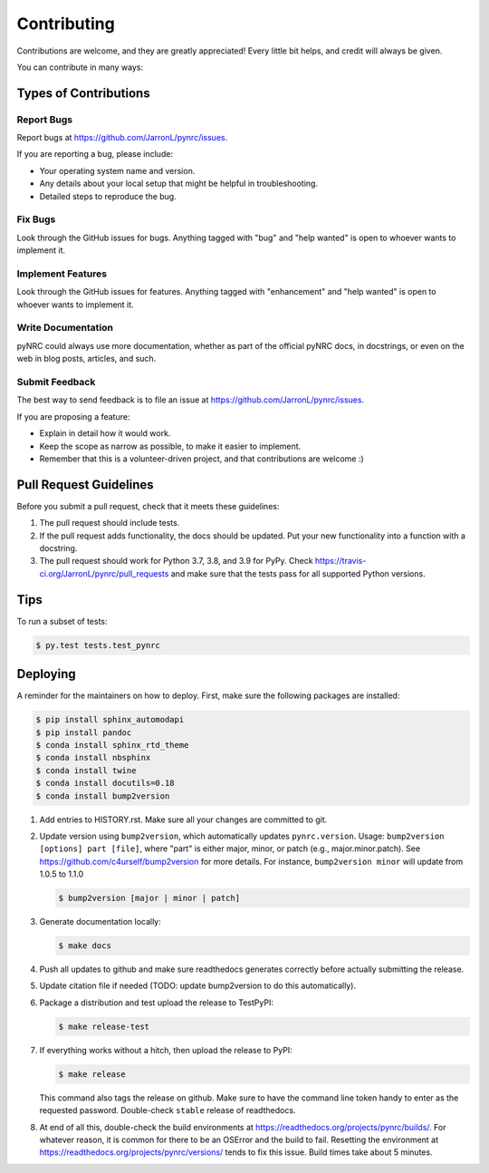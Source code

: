 .. highlight:: shell

============
Contributing
============

Contributions are welcome, and they are greatly appreciated! Every little bit
helps, and credit will always be given.

You can contribute in many ways:

Types of Contributions
----------------------

Report Bugs
~~~~~~~~~~~

Report bugs at https://github.com/JarronL/pynrc/issues.

If you are reporting a bug, please include:

* Your operating system name and version.
* Any details about your local setup that might be helpful in troubleshooting.
* Detailed steps to reproduce the bug.

Fix Bugs
~~~~~~~~

Look through the GitHub issues for bugs. Anything tagged with "bug" and "help
wanted" is open to whoever wants to implement it.

Implement Features
~~~~~~~~~~~~~~~~~~

Look through the GitHub issues for features. Anything tagged with "enhancement"
and "help wanted" is open to whoever wants to implement it.

Write Documentation
~~~~~~~~~~~~~~~~~~~

pyNRC could always use more documentation, whether as part of the
official pyNRC docs, in docstrings, or even on the web in blog posts,
articles, and such.

Submit Feedback
~~~~~~~~~~~~~~~

The best way to send feedback is to file an issue at https://github.com/JarronL/pynrc/issues.

If you are proposing a feature:

* Explain in detail how it would work.
* Keep the scope as narrow as possible, to make it easier to implement.
* Remember that this is a volunteer-driven project, and that contributions
  are welcome :)

..
        Get Started!
        ------------

        Ready to contribute? Here's how to set up `pynrc` for local development.

        1. Fork the `pynrc` repo on GitHub.
        2. Clone your fork locally::

            $ git clone git@github.com:your_name_here/pynrc.git

        3. Install your local copy into a virtualenv. Assuming you have virtualenvwrapper 
           installed, this is how you set up your fork for local development::

            $ mkvirtualenv pynrc
            $ cd pynrc/
            $ python setup.py develop

        4. Create a branch for local development::

            $ git checkout -b name-of-your-bugfix-or-feature

           Now you can make your changes locally.

        5. When you're done making changes, check that your changes pass flake8 and the
           tests, including testing other Python versions with tox::

            $ flake8 pynrc tests
            $ python setup.py test or py.test
            $ tox

           To get flake8 and tox, just pip install them into your virtualenv.

        6. Commit your changes and push your branch to GitHub::

            $ git add .
            $ git commit -m "Your detailed description of your changes."
            $ git push origin name-of-your-bugfix-or-feature

        7. Submit a pull request through the GitHub website.

Pull Request Guidelines
-----------------------

Before you submit a pull request, check that it meets these guidelines:

1. The pull request should include tests.
2. If the pull request adds functionality, the docs should be updated. Put your new functionality into a function with a docstring.
3. The pull request should work for Python 3.7, 3.8, and 3.9 for PyPy. Check https://travis-ci.org/JarronL/pynrc/pull_requests and make sure that the tests pass for all supported Python versions.

Tips
----

To run a subset of tests:

.. code-block:: sh

   $ py.test tests.test_pynrc


Deploying
---------

A reminder for the maintainers on how to deploy. First, make sure the following packages are installed:

.. code-block:: sh

   $ pip install sphinx_automodapi
   $ pip install pandoc
   $ conda install sphinx_rtd_theme
   $ conda install nbsphinx
   $ conda install twine
   $ conda install docutils=0.18
   $ conda install bump2version



1. Add entries to HISTORY.rst. Make sure all your changes are committed to git.
2. Update version using ``bump2version``, which automatically updates ``pynrc.version``. Usage: ``bump2version [options] part [file]``, where "part" is either major, minor, or patch (e.g., major.minor.patch). See https://github.com/c4urself/bump2version for more details. For instance, ``bump2version minor`` will update from 1.0.5 to 1.1.0

   .. code-block:: sh

      $ bump2version [major | minor | patch]

3. Generate documentation locally:

   .. code-block:: sh

      $ make docs

4. Push all updates to github and make sure readthedocs generates correctly before actually submitting the release.
5. Update citation file if needed (TODO: update bump2version to do this automatically).
6. Package a distribution and test upload the release to TestPyPI:
   
   .. code-block:: sh

      $ make release-test

7. If everything works without a hitch, then upload the release to PyPI:

   .. code-block:: sh

      $ make release
    
   This command also tags the release on github. Make sure to have the command line token handy to enter as the requested password. Double-check ``stable`` release of readthedocs.
   
.. todo::

      6. Release code to ``conda-forge``. If you already have a conda-forge  feedstock forked to your own GitHub account, first edit ``recipe/meta.yaml`` to update the version, hash, etc. To calculate the sha256 hash, run:
   
         .. code-block:: sh

            openssl dgst -sha256 path/to/package_name-0.1.1.tar.gz
   
         Then, commit and push the yaml file to GitHub:
   
         .. code-block:: sh

            git pull upstream master
            git add --all
            git commit -m 'version bump to v0.1.1'
            git push -u origin master
   
         Finally, issue a pull request to conda-forge.
       
8. At end of all this, double-check the build environments at https://readthedocs.org/projects/pynrc/builds/. For whatever reason, it is common for there to be an OSError and the build to fail. Resetting the environment at https://readthedocs.org/projects/pynrc/versions/ tends to fix this issue. Build times take about 5 minutes.
       
.. Travis will then deploy to PyPI if tests pass.

